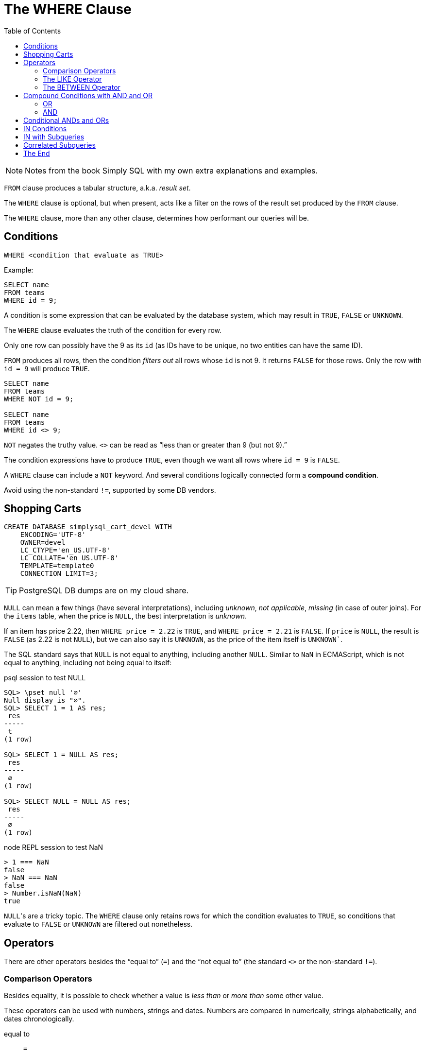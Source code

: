 = The WHERE Clause
:page-subtitle: Databases and SQL
:page-tags: sql where db
:toc: left
:icons: font
:source-highlighter: highlight.js

[NOTE]
====
Notes from the book Simply SQL with my own extra explanations and examples.
====

`FROM` clause produces a tabular structure, a.k.a.
_result set_.

The `WHERE` clause is optional, but when present, acts like a filter on the rows of the result set produced by the `FROM` clause.

The `WHERE` clause, more than any other clause, determines how performant our queries will be.

== Conditions

----
WHERE <condition that evaluate as TRUE>
----

Example:

----
SELECT name
FROM teams
WHERE id = 9;
----

A condition is some expression that can be evaluated by the database system, which may result in `TRUE`, `FALSE` or `UNKNOWN`.

The `WHERE` clause evaluates the truth of the condition for every row.

Only one row can possibly have the 9 as its `id` (as IDs have to be unique, no two entities can have the same ID).

`FROM` produces all rows, then the condition _filters out_ all rows whose `id` is not 9.
It returns `FALSE` for those rows.
Only the row with `id = 9` will produce `TRUE`.

----
SELECT name
FROM teams
WHERE NOT id = 9;

SELECT name
FROM teams
WHERE id <> 9;
----

`NOT` negates the truthy value.
`<>` can be read as "`less than or greater than 9 (but not 9).`"

The condition expressions have to produce `TRUE`, even though we want all rows where `id = 9` is `FALSE`.

A `WHERE` clause can include a `NOT` keyword.
And several conditions logically connected form a *compound condition*.

Avoid using the non-standard `!=`, supported by some DB vendors.

== Shopping Carts

----
CREATE DATABASE simplysql_cart_devel WITH
    ENCODING='UTF-8'
    OWNER=devel
    LC_CTYPE='en_US.UTF-8'
    LC_COLLATE='en_US.UTF-8'
    TEMPLATE=template0
    CONNECTION LIMIT=3;
----

[TIP]
====
PostgreSQL DB dumps are on my cloud share.
====

`NULL` can mean a few things (have several interpretations), including _unknown_, _not applicable_, _missing_ (in case of outer joins).
For the `items` table, when the price is `NULL`, the best interpretation is _unknown_.

If an item has price 2.22, then `WHERE price = 2.22` is `TRUE`, and `WHERE price = 2.21` is `FALSE`.
If `price` is `NULL`, the result is `FALSE` (as 2.22 is not `NULL`), but we can also say it is `UNKNOWN`, as the price of the item itself is `UNKNOWN``.

The SQL standard says that `NULL` is not equal to anything, including another `NULL`.
Similar to `NaN` in ECMAScript, which is not equal to anything, including not being equal to itself:

.psql session to test NULL
[source,text]
----
SQL> \pset null '∅'
Null display is "∅".
SQL> SELECT 1 = 1 AS res;
 res
-----
 t
(1 row)

SQL> SELECT 1 = NULL AS res;
 res
-----
 ∅
(1 row)

SQL> SELECT NULL = NULL AS res;
 res
-----
 ∅
(1 row)
----

.node REPL session to test NaN
[source,text]
----
> 1 === NaN
false
> NaN === NaN
false
> Number.isNaN(NaN)
true
----

``NULL``'s are a tricky topic.
The `WHERE` clause only retains rows for which the condition evaluates to `TRUE`, so conditions that evaluate to `FALSE` _or_ `UNKNOWN` are filtered out nonetheless.

== Operators

There are other operators besides the “equal to” (`=`) and the “not equal to”  (the standard `<>` or the non-standard `!=`).

=== Comparison Operators

Besides equality, it is possible to check whether a value is _less than_ or _more than_ some other value.

These operators can be used with numbers, strings and dates.
Numbers are compared in numerically, strings alphabetically, and dates chronologically.

equal to:: `=`
not equal to:: `<>` (or the non-standard `!=`)
less than:: `<`
less than or equal to:: `pass:[<=]`
greater than:: `>`
greater than or equal to:: `>=`

[TIP]
====
Text and strings are compared based on the __collating sequence__ or simply __collation__.

See:

* link:https://en.wikipedia.org/wiki/Collation[Collation (Wikipedia)^]
* link:https://www.postgresql.org/docs/current/collation.html[Collation Support (PostgreSQL Docs)^]
* link:https://mariadb.com/kb/en/setting-character-sets-and-collations/[Setting Character Sets and Collations (MariDB docs)^]
====

For example, to filter based on a created date greater than or equal to some date:

[source,sql]
----
SELECT
    id
  , title
  , created
FROM entries
WHERE created >= '2009-01-01';
----

[source,example]
----
 id  |            title            |       created
-----+-----------------------------+---------------------
 537 | Be Nice to Everybody        | 2009-03-02 00:00:00
 573 | Hello Statue                | 2009-03-17 00:00:00
 598 | The Size of Our Galaxy      | 2009-04-03 00:00:00
 524 | Uncle Karl and the Gasoline | 2009-02-28 00:00:00
(4 rows)
----

=== The LIKE Operator

The `LIKE` operator allows for pattern matching on strings using wild card characters.

In standard SQL, `LIKE` provides two wildcards:

The underscore ‘`_`’:: Match exactly one character (similar to
‘`.`’ in regex).
Percent sign ‘`%`’:: Match zero or more characters (similar to ‘`.*`’ in regex).

[source,sql]
----
SELECT
    name
  , type
FROM items
WHERE name LIKE 'thing%';
----

[source,text]
----
    name     |  type
-------------+---------
 thingie     | widgets
 thingamajig | widgets
 thingamabob | doodads
 thingum     | gizmos
----

Match “thing” followed by any (and only) two other characters:

[source,sql]
----
SELECT
    name
  , type
FROM items
WHERE name LIKE 'thing__';
----

[source,text]
----
  name   |  type
---------+---------
 thingie | widgets
 thingum | gizmos
----

=== The BETWEEN Operator

The `BETWEEN` operator checks if a value is between the range of two values, inclusive.

[source,sql]
----
SELECT
    name
  , type
  , price
FROM items
WHERE price BETWEEN 4.00 AND 10.00
ORDER BY price ASC;
----

[source,text]
----
    name    |  type   | price
------------+---------+-------
 folderol   | doodads |  4.00
 gewgaw     | widgets |  5.00
 jigger     | gizmos  |  6.00
 thingie    | widgets |  9.37
 gimmick    | doodads |  9.37
 dingbat    | gizmos  |  9.37
 knickknack | doodads | 10.00
----

Note that `WHERE price BETWEEN 4 and 10` is the same as:

[source,sql]
----
WHERE price >= 5 AND price <= 10
----

Or

[source,sql]
----
WHERE 5 <= price AND price <= 10
----

And to select something since the last 3 days:

[source,sql]
----
SELECT title, created
FROM entries
WHERE created BETWEEN CURRENT_DATE - INTERVAL 5 DAY
              AND CURRENT_DATE;
----

PostgreSQL's syntax is something like `INTERVAL '5 days'`.

[WARNING]
====
When selecting between time intervals, make sure the earlier date comes before the later date, or no matches will be returned.
====

An example with constant dates:

[source,sql]
----
SELECT title, created
FROM entries
WHERE created BETWEEN '2001-01-01' AND '2001-01-23';
----

For February, that can have 28 or 29 days, it is probably best to use compound condition with an _open-ended upper end point_:

[source,sql]
----
SELECT title, created
FROM entries
WHERE '2009-02-01' <= created AND created < '2009-03-01';
----

Note the correct use of `pass:[<=]` and `<` for this particular case.
We calculate the first day of the following month, but do not include it in the results 🤣.
This query will correctly match a date range that includes all the days in the month of February.
Clever and simple at the same time.

== Compound Conditions with AND and OR

=== OR

[source,sql]
----
SELECT name
FROM masters
WHERE name = 'Aayla Secura'
  OR  name = 'Ahsoka Tano';
----

=== AND

[source,sql]
----
SELECT name, level
FROM masters
WHERE name = 'Yoda'
AND level = 100;
----

[WARNING]
====
`AND` has higher precedence than `OR`.
====

This query:

[source,sql]
----
WHERE c1 = A OR c1 = B
  AND c2 = C
----

Especially because the first `OR` and the two first equality comparisons are write on their on line, it is easy to think this query means this:

[source,sql]
----
WHERE (c1 = A OR c1 = B) AND c2 = C
----

But it actually means this:

[source,sql]
----
WHERE c1 = A OR (c2 = B AND c3 = C)
----

That is because `AND` has higher precedence than `OR`.

[TIP]
====
It may be good advice to use explicit parenthesis when writing compound conditions with `AND` and `OR`.
It will improve understanding and reduce the chance of some semantic errors.
====

== Conditional ANDs and ORs

Sometimes applications need to create `WHERE` clause in which conditions are optional (particularly for search forms).

Because the `WHERE` clause requires at least one condition expression, instead of writing complicated logic to know whether or not a `WHERE` clause will be needed, you may like these better:

* For ``WHERE ... AND``, simply start with `WHERE 1 = 1` and then conditionally continue with any ``AND``'s that may be required.
* Similarly, for ``WHERE ... OR``, start with `WHERE 1 = 0` and then conditionally add any `OR`'s that may be required.

== IN Conditions

The `IN` condition checks if _any_ of the values inside the parentheses match, the condition evaluates as `TRUE`.

[source,sql]
----
SELECT name, level
FROM masters
WHERE name IN ('Aayla Secura', 'Ahsoka Tano')
AND battle_count > 7;
----

It is like the `IN` condition reads as “if this, or this, or this other, etc.”

.From Simply SQL book
[source,sql]
----
WHERE
  customers.name IN ('A. Jones', 'B. Smith')
    AND items.name = 'thingum';
----

And to negate the condition, one of these are valid:

[source,sql]
----
SELECT name, level
FROM masters
WHERE NOT (name IN ('Aayla Secura', 'Ahsoka Tano'))

SELECT name, level
FROM masters
WHERE name NOT IN ('Aayla Secura', 'Ahsoka Tano')
----

Note that `NOT` does not work with all operators:

.OK
[source,sql]
----
WHERE name = 'Aayla Secura'
----

.NOT OK
[source,sql]
----
WHERE name NOT = 'Aayla Secura'
----

== IN with Subqueries

A query creates a tabular structure.
If we use a query that returns a single-column structure, that tabular result set can be passed as the data for the `IN` condition.

[source,sql]
----
SELECT
  cartitems.item_id
FROM
  cartitems
INNER JOIN carts
  ON carts.id = cartitems.cart_id
WHERE carts.customer_id = 750;
----

----
 item_id
---------
    5913
    5912
    5937
    5913
----

We now have a list of item IDs (note 5913 shows up twice; maybe that customer bought it more than once).

Let's feed that result to a query to get those items' names using an `IN` condition:

[source,sql]
----
SELECT
  id
, name
FROM
  items
WHERE
  id IN (
    SELECT
      cartitems.item_id
    FROM
      cartitems
    INNER JOIN carts
      ON carts.id = cartitems.cart_id
    WHERE
      carts.customer_id = 750
  );
----

In the end, the `IN` with the subquery is just like this:

[source,sql]
----
SELECT
  id
, name
FROM
  items
WHERE
  id IN (5913, 5912, 5937, 5913);
----

As a reminder, a subquery produces a result which, “from the eyes of the man query”, is just like a table the outer query can select from.

== Correlated Subqueries

A correlated subquery is one that refers to (and therefore is dependent on) the parent query to be valid.

It makes a reference, via a correlation variable, to the outer main query.

A query that selects the latest entry (based on the `created` date) for each category:

[source,sql]
----
SELECT
  title
, category
, created
FROM
  entries AS t
WHERE
  created = (
    SELECT
      MAX(created)
    FROM
      entries
    WHERE
      category = t.category
  );
----

Because of the `t.category`, it is like if it will _loop_ and find the latest entry for each category in turn.

Each entry's created date is compared with the max created date returned for the subquery.
Instead of something like

[source,text]
----
WHERE created = '2001-01-23'
----

we instead compare created with the resultant date produced by the correlated subquery

[source,text]
----
WHERE created = <resulting date from subquery>
----

In other words, if the entry's created date is the equal to the created date found by the subquery, that entry is returned in the result set.

A subquery is tied to an object from the outer, main query.
A join is part of the main query.
Otherwise, they are similar and in many cases, correlated subqueries can be rewritten as joins.

[source,sql]
----
SELECT
  t.title
, t.category
, t.created
FROM
  entries AS t
    INNER JOIN (
      SELECT
        category
      , MAX(created) AS maxdate
      FROM
        entries
      GROUP BY category
    ) AS m
      ON m.category = t.category
        AND m.maxdate = t.created;
----

The subquery produces one row per category, and each row contains the latest date for that category (which is aliased as a derived table `m`)

== The End
